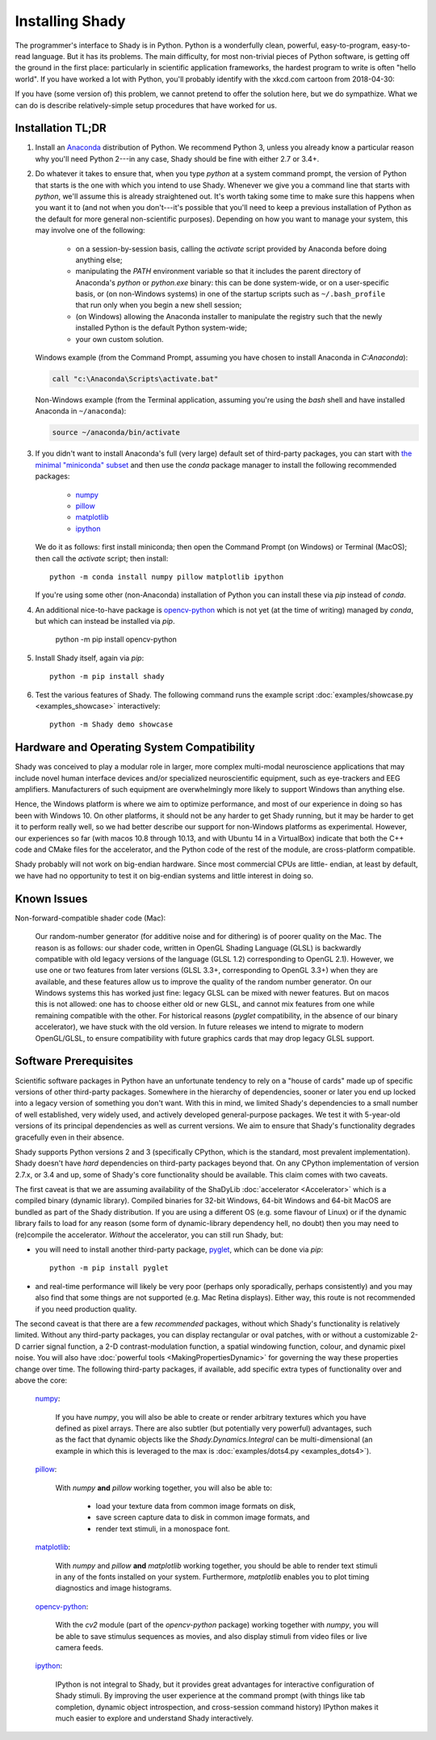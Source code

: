Installing Shady
================

The programmer's interface to Shady is in Python.  Python is a wonderfully clean, 
powerful, easy-to-program, easy-to-read language. But it has its problems.  The main 
difficulty, for most non-trivial pieces of Python software, is getting off the ground in 
the first place:  particularly in scientific application frameworks, the hardest program
to write is  often "hello world". If you have worked a lot with Python, you'll probably
identify with the xkcd.com cartoon from 2018-04-30:

.. image:: https://imgs.xkcd.com/comics/python_environment.png
   :alt: http://xkcd.com/1987
	
If you have (some version of) this problem, we cannot pretend to offer the solution here,
but we do sympathize. What we can do is describe relatively-simple setup procedures that
have worked for us.

Installation TL;DR
------------------

#. Install an `Anaconda <https://www.anaconda.com/download/>`_ distribution of Python.
   We recommend Python 3, unless you already know a particular reason why you'll need 
   Python 2---in any case, Shady should be fine with either 2.7 or 3.4+.
  
#. Do whatever it takes to ensure that, when you type `python` at a system command prompt, 
   the version of Python that starts is the one with which you intend to use Shady.
   Whenever we give you a command line that starts with `python`, we'll assume this is
   already straightened out. It's worth taking some time to make sure this happens when
   you want it to (and not when you don't---it's possible that you'll need to keep
   a previous installation of Python as the default for more general non-scientific
   purposes).  Depending on how you want to manage your system, this may involve one
   of the following:
   
       * on a session-by-session basis, calling the `activate` script provided by
         Anaconda before doing anything else;
       * manipulating the `PATH` environment variable so that it includes the parent
         directory of Anaconda's `python` or `python.exe` binary: this can be done
         system-wide, or on a user-specific basis, or (on non-Windows systems) in one
         of the startup scripts such as ``~/.bash_profile`` that run only when you begin
         a new shell session; 
       * (on Windows) allowing the Anaconda installer to manipulate the registry such
         that the newly installed Python is the default Python system-wide;
       * your own custom solution.
   
   Windows example (from the Command Prompt, assuming you have chosen to install Anaconda
   in `C:\Anaconda`):
   
   .. code-block:: batch
   
       call "c:\Anaconda\Scripts\activate.bat"
    
   Non-Windows example (from the Terminal application, assuming you're using the `bash`
   shell and have installed Anaconda in ``~/anaconda``):
   
   .. code-block:: bash
   
       source ~/anaconda/bin/activate
   
#. If you didn't want to install Anaconda's full (very large) default set of third-party
   packages, you can start with `the minimal "miniconda" subset <https://conda.io/miniconda.html>`_  and 
   then use the `conda` package manager to install the following recommended packages:
  
    - `numpy <https://pypi.org/project/numpy/>`_
    - `pillow <https://pypi.org/project/pillow/>`_
    - `matplotlib <https://pypi.org/project/matplotlib/>`_
    - `ipython <https://pypi.org/project/ipython/>`_
    
   We do it as follows:  first install miniconda; then open the Command Prompt (on
   Windows) or Terminal (MacOS); then call the `activate` script; then install::
  
       python -m conda install numpy pillow matplotlib ipython

   If you're using some other (non-Anaconda) installation of Python you can install
   these via `pip` instead of `conda`.
  
#. An additional nice-to-have package is `opencv-python <https://pypi.org/project/opencv-python/>`_ which is not yet (at the time of
   writing) managed by `conda`, but which can instead be installed via `pip`.
  
       python -m pip install opencv-python

#. Install Shady itself, again via `pip`::

      python -m pip install shady

#. Test the various features of Shady.  The following command runs the example script
   :doc:`examples/showcase.py <examples_showcase>` interactively::
   
      python -m Shady demo showcase

Hardware and Operating System Compatibility
-------------------------------------------

Shady was conceived to play a modular role in larger, more complex multi-modal neuroscience
applications that may include novel human interface devices and/or specialized neuroscientific
equipment, such as eye-trackers and EEG amplifiers. Manufacturers of such equipment are
overwhelmingly more likely to support Windows than anything else.

Hence, the Windows platform is where we aim to optimize performance, and most of our experience
in doing so has been with Windows 10. On other platforms, it should not be any harder to get
Shady running, but it may be harder to get it to perform really well, so we had better describe
our support for non-Windows platforms as experimental. However, our experiences so far (with
macos 10.8 through 10.13, and with Ubuntu 14 in a VirtualBox) indicate that both the C++ code
and CMake files for the accelerator, and the Python code of the rest of the module, are
cross-platform compatible.

Shady probably will not work on big-endian hardware. Since most commercial CPUs are little-
endian, at least by default, we have had no opportunity to test it on big-endian systems and
little interest in doing so.


Known Issues
------------

Non-forward-compatible shader code (Mac):

	Our random-number generator (for additive noise and for dithering) is of poorer
	quality on the Mac.  The reason is as follows: our shader code, written in OpenGL
	Shading Language (GLSL) is backwardly compatible with old legacy versions of the
	language (GLSL 1.2) corresponding to OpenGL 2.1). However, we use one or two features
	from later versions (GLSL 3.3+, corresponding to OpenGL 3.3+) when they are available,
	and these features allow us to improve the quality of the random number generator. On
	our Windows systems this has worked just fine: legacy GLSL can be mixed with newer
	features.  But on macos this is not allowed: one has to choose either old or new GLSL,
	and cannot mix features from one while remaining compatible with the other. For
	historical reasons (`pyglet` compatibility, in the absence of our binary accelerator),
	we have stuck with the old version.  In future releases we intend to migrate to
	modern OpenGL/GLSL, to ensure compatibility with future graphics cards that may drop
	legacy GLSL support.


Software Prerequisites
----------------------

Scientific software packages in Python have an unfortunate tendency to rely on a
"house of cards" made up of specific versions of other third-party packages. Somewhere in
the hierarchy of dependencies, sooner or later you end up locked into a legacy version of
something you don't want. With this in mind, we limited Shady's dependencies to a small
number of well established, very widely used, and actively developed general-purpose
packages. We test it with 5-year-old versions of its principal dependencies as well as
current versions. We aim to ensure that Shady's functionality degrades gracefully even in
their absence.

Shady supports Python versions 2 and 3 (specifically CPython, which is the standard, most
prevalent implementation). Shady doesn't have *hard* dependencies on third-party packages
beyond that.  On any CPython implementation of version 2.7.x, or 3.4 and up, some of
Shady's core functionality should be available. This claim comes with two caveats.

The first caveat is that we are assuming availability of the ShaDyLib :doc:`accelerator <Accelerator>`
which is a compiled binary (dynamic library).  Compiled binaries for 32-bit Windows,
64-bit Windows and 64-bit MacOS are bundled as part of the Shady distribution. If you are
using a different OS (e.g. some flavour of Linux) or if the dynamic library fails to load
for any reason (some form of dynamic-library dependency hell, no doubt) then you may need
to (re)compile the accelerator.  *Without* the accelerator, you can still run Shady, but:

- you will need to install another third-party package, `pyglet <https://pypi.org/project/pyglet>`_, which can be done
  via `pip`::

      python -m pip install pyglet

- and real-time performance will likely be very poor (perhaps only sporadically, perhaps
  consistently) and you may also find that some things are not supported (e.g. Mac Retina
  displays). Either way, this route is not recommended if you need production quality. 
	   
The second caveat is that there are a few *recommended* packages, without which Shady's
functionality is relatively limited. Without any third-party packages, you can display
rectangular or oval patches, with or without a customizable 2-D carrier signal function,
a 2-D contrast-modulation function, a spatial windowing function, colour, and dynamic
pixel noise. You will also have :doc:`powerful tools <MakingPropertiesDynamic>` for governing the 
way these properties change over time. The following third-party packages, if available,
add specific extra types of functionality over and above the core:

	`numpy <https://pypi.org/project/numpy>`_:
	
		If you have `numpy`, you will also be able to create or render arbitrary textures
		which you have defined as pixel arrays.  There are also subtler (but potentially
		very powerful) advantages, such as the fact that dynamic objects like the
		`Shady.Dynamics.Integral` can be multi-dimensional (an example in which this is
		leveraged to the max is :doc:`examples/dots4.py <examples_dots4>`).

	`pillow <https://pypi.org/project/pillow>`_:
	
		With `numpy` **and** `pillow` working together, you will also be able to:
	
			- load your texture data from common image formats on disk,
			- save screen capture data to disk in common image formats, and
			- render text stimuli, in a monospace font.

	`matplotlib <https://pypi.org/project/matplotlib>`_:

		With `numpy` and `pillow` **and** `matplotlib` working together, you should be
		able to render text stimuli in any of the fonts installed on your system.
		Furthermore, `matplotlib` enables you to plot timing diagnostics and image
		histograms.

	`opencv-python <https://pypi.org/project/opencv-python>`_:

		With the `cv2` module (part of the `opencv-python` package) working together 
		with `numpy`, you will be able to save stimulus sequences as movies, and also
		display stimuli from video files or live camera feeds.

	`ipython <https://pypi.org/project/ipython>`_:

		IPython is not integral to Shady, but it provides great advantages for
		interactive configuration of Shady stimuli. By improving the user experience
		at the command prompt (with things like tab completion, dynamic object
		introspection, and cross-session command history) IPython makes it much easier
		to explore and understand Shady interactively.
		
